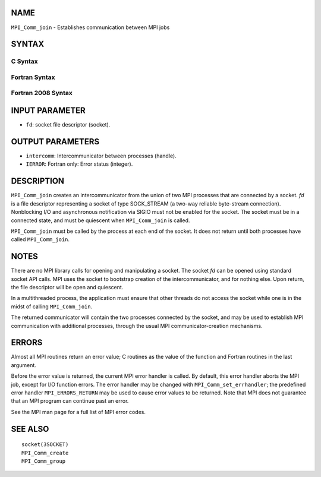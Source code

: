 NAME
----

``MPI_Comm_join`` - Establishes communication between MPI jobs

SYNTAX
------

C Syntax
~~~~~~~~

.. code-block:: c
   :linenos:

   #include <mpi.h>
   int MPI_Comm_join(int fd, MPI_Comm *intercomm)

Fortran Syntax
~~~~~~~~~~~~~~

.. code-block:: fortran
   :linenos:

   USE MPI
   ! or the older form: INCLUDE 'mpif.h'
   MPI_COMM_JOIN(FD, INTERCOMM, IERROR)
   	INTEGER	FD, INTERCOMM, IERROR

Fortran 2008 Syntax
~~~~~~~~~~~~~~~~~~~

.. code-block:: fortran
   :linenos:

   USE mpi_f08
   MPI_Comm_join(fd, intercomm, ierror)
   	INTEGER, INTENT(IN) :: fd
   	TYPE(MPI_Comm), INTENT(OUT) :: intercomm
   	INTEGER, OPTIONAL, INTENT(OUT) :: ierror

INPUT PARAMETER
---------------

* ``fd``: socket file descriptor (socket). 

OUTPUT PARAMETERS
-----------------

* ``intercomm``: Intercommunicator between processes (handle). 

* ``IERROR``: Fortran only: Error status (integer). 

DESCRIPTION
-----------

``MPI_Comm_join`` creates an intercommunicator from the union of two MPI
processes that are connected by a socket. *fd* is a file descriptor
representing a socket of type SOCK_STREAM (a two-way reliable
byte-stream connection). Nonblocking I/O and asynchronous notification
via SIGIO must not be enabled for the socket. The socket must be in a
connected state, and must be quiescent when ``MPI_Comm_join`` is called.

``MPI_Comm_join`` must be called by the process at each end of the socket.
It does not return until both processes have called ``MPI_Comm_join``.

NOTES
-----

There are no MPI library calls for opening and manipulating a socket.
The socket *fd* can be opened using standard socket API calls. MPI uses
the socket to bootstrap creation of the intercommunicator, and for
nothing else. Upon return, the file descriptor will be open and
quiescent.

In a multithreaded process, the application must ensure that other
threads do not access the socket while one is in the midst of calling
``MPI_Comm_join``.

The returned communicator will contain the two processes connected by
the socket, and may be used to establish MPI communication with
additional processes, through the usual MPI communicator-creation
mechanisms.

ERRORS
------

Almost all MPI routines return an error value; C routines as the value
of the function and Fortran routines in the last argument.

Before the error value is returned, the current MPI error handler is
called. By default, this error handler aborts the MPI job, except for
I/O function errors. The error handler may be changed with
``MPI_Comm_set_errhandler``; the predefined error handler ``MPI_ERRORS_RETURN``
may be used to cause error values to be returned. Note that MPI does not
guarantee that an MPI program can continue past an error.

See the MPI man page for a full list of MPI error codes.

SEE ALSO
--------

::

   socket(3SOCKET)
   MPI_Comm_create
   MPI_Comm_group
